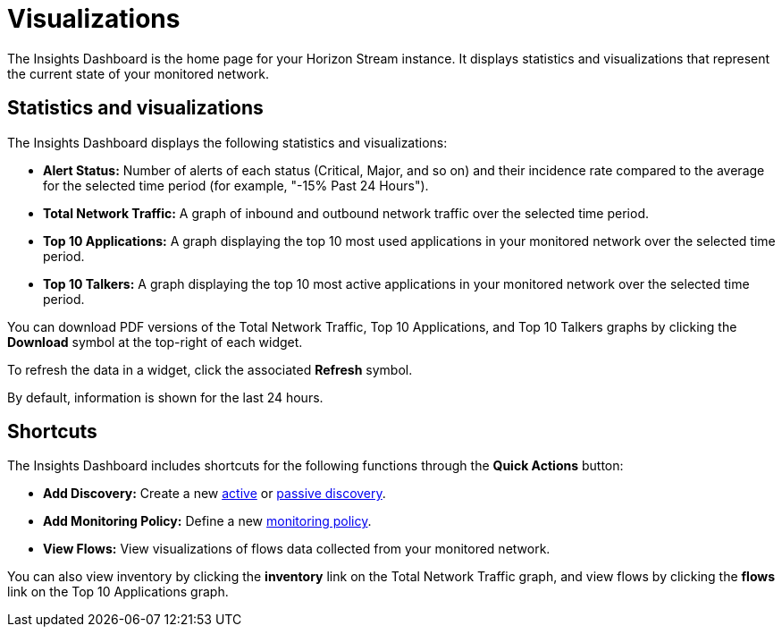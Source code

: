 
= Visualizations
:description: Learn about the types of visualizations available in OpenNMS Lōkahi/Cloud: insights dashboard, top 10 applications and talkers, total network traffic.

The Insights Dashboard is the home page for your Horizon Stream instance.
It displays statistics and visualizations that represent the current state of your monitored network.

== Statistics and visualizations

The Insights Dashboard displays the following statistics and visualizations:

* *Alert Status:* Number of alerts of each status (Critical, Major, and so on) and their incidence rate compared to the average for the selected time period (for example, "-15% Past 24 Hours").
* *Total Network Traffic:* A graph of inbound and outbound network traffic over the selected time period.
* *Top 10 Applications:* A graph displaying the top 10 most used applications in your monitored network over the selected time period.
* *Top 10 Talkers:* A graph displaying the top 10 most active applications in your monitored network over the selected time period.

You can download PDF versions of the Total Network Traffic, Top 10 Applications, and Top 10 Talkers graphs by clicking the *Download* symbol at the top-right of each widget.

//<this behaviour hasn't been solidified yet; update this line as design is furthered>
To refresh the data in a widget, click the associated *Refresh* symbol.

By default, information is shown for the last 24 hours.

== Shortcuts

The Insights Dashboard includes shortcuts for the following functions through the *Quick Actions* button:

* *Add Discovery:* Create a new xref:get-started/discovery/active.adoc[active] or xref:get-started/discovery/passive.adoc[passive discovery].
* *Add Monitoring Policy:* Define a new xref:get-started/policies/create.adoc[monitoring policy].
* *View Flows:* View visualizations of flows data collected from your monitored network.

You can also view inventory by clicking the *inventory* link on the Total Network Traffic graph, and view flows by clicking the *flows* link on the Top 10 Applications graph.

